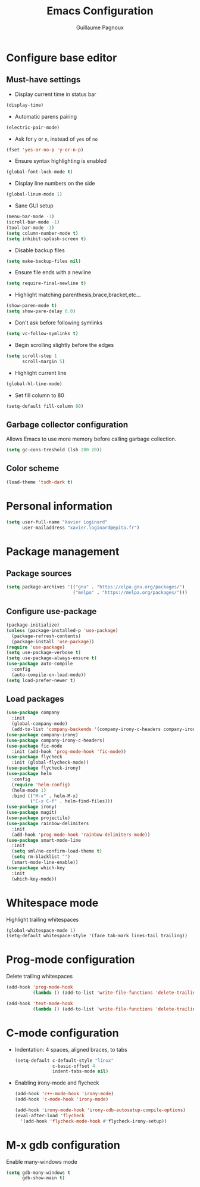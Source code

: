 #+TITLE: Emacs Configuration
#+AUTHOR: Guillaume Pagnoux
#+EMAIL: guillaume.pagnoux@epita.fr

* Configure base editor

** Must-have settings

- Display current time in status bar

#+begin_src emacs-lisp
(display-time)
#+end_src

- Automatic parens pairing

#+begin_src emacs-lisp
(electric-pair-mode)
#+end_src

- Ask for =y= or =n=, instead of =yes= of =no=

#+begin_src emacs-lisp
(fset 'yes-or-no-p 'y-or-n-p)
#+end_src

- Ensure syntax highlighting is enabled

#+begin_src emacs-lisp
(global-font-lock-mode t)
#+end_src

- Display line numbers on the side

#+begin_src emacs-lisp
(global-linum-mode 1)
#+end_src

- Sane GUI setup

#+begin_src emacs-lisp
(menu-bar-mode -1)
(scroll-bar-mode -1)
(tool-bar-mode -1)
(setq column-number-mode t)
(setq inhibit-splash-screen t)
#+end_src

- Disable backup files

#+begin_src emacs-lisp
(setq make-backup-files nil)
#+end_src

- Ensure file ends with a newline

#+begin_src emacs-lisp
(setq require-final-newline t)
#+end_src

- Highlight matching parenthesis,brace,bracket,etc...

#+begin_src emacs-lisp
(show-paren-mode t)
(setq show-pare-delay 0.0)
#+end_src

- Don't ask before following symlinks

#+begin_src emacs-lisp
(setq vc-follow-symlinks t)
#+end_src

- Begin scrolling slightly before the edges

#+begin_src emacs-lisp
(setq scroll-step 1
      scroll-margin 5)
#+end_src

- Highlight current line

#+begin_src emacs-lisp
(global-hl-line-mode)
#+end_src

- Set fill column to 80

#+begin_src emacs-lisp
(setq-default fill-column 80)
#+end_src

** Garbage collector configuration

Allows Emacs to use more memory before calling garbage collection.

#+BEGIN_SRC emacs-lisp
(setq gc-cons-treshold (lsh 200 20))
#+END_SRC

** Color scheme

#+BEGIN_SRC emacs-lisp
(load-theme 'tsdh-dark t)
#+END_SRC

* Personal information

#+BEGIN_SRC emacs-lisp
(setq user-full-name "Xavier Loginard"
      user-mailaddress "xavier.loginard@epita.fr")
#+END_SRC

* Package management

** Package sources

#+BEGIN_SRC emacs-lisp
(setq package-archives '(("gnu" . "https://elpa.gnu.org/packages/")
                         ("melpa" . "https://melpa.org/packages/")))
#+END_SRC

** Configure use-package

#+BEGIN_SRC emacs-lisp
(package-initialize)
(unless (package-installed-p 'use-package)
  (package-refresh-contents)
  (package-install 'use-package))
(require 'use-package)
(setq use-package-verbose t)
(setq use-package-always-ensure t)
(use-package auto-compile
  :config
  (auto-compile-on-load-mode))
(setq load-prefer-newer t)
#+END_SRC

** Load packages

#+BEGIN_SRC emacs-lisp
  (use-package company
    :init
    (global-company-mode)
    (add-to-list 'company-backends '(company-irony-c-headers company-irony)))
  (use-package company-irony)
  (use-package company-irony-c-headers)
  (use-package fic-mode
    :init (add-hook 'prog-mode-hook 'fic-mode))
  (use-package flycheck
    :init (global-flycheck-mode))
  (use-package flycheck-irony)
  (use-package helm
    :config
    (require 'helm-config)
    (helm-mode 1)
    :bind (("M-x" . helm-M-x)
           ("C-x C-f" . helm-find-files)))
  (use-package irony)
  (use-package magit)
  (use-package projectile)
  (use-package rainbow-delimiters
    :init
    (add-hook 'prog-mode-hook 'rainbow-delimiters-mode))
  (use-package smart-mode-line
    :init
    (setq sml/no-confirm-load-theme t)
    (setq rm-blacklist "")
    (smart-mode-line-enable))
  (use-package which-key
    :init
    (which-key-mode))
#+END_SRC

* Whitespace mode

Highlight trailing whitespaces

#+BEGIN_SRC emacs-lisp
(global-whitespace-mode 1)
(setq-default whitespace-style '(face tab-mark lines-tail trailing))
#+END_SRC

* Prog-mode configuration

  Delete trailing whitespaces
  #+BEGIN_SRC emacs-lisp
    (add-hook 'prog-mode-hook
              (lambda () (add-to-list 'write-file-functions 'delete-trailing-whitespace)))

    (add-hook 'text-mode-hook
              (lambda () (add-to-list 'write-file-functions 'delete-trailing-whitespace)))
  #+END_SRC
* C-mode configuration

-  Indentation: 4 spaces, aligned braces, to tabs

  #+BEGIN_SRC emacs-lisp
    (setq-default c-default-style "linux"
                  c-basic-offset 4
                  indent-tabs-mode nil)
  #+END_SRC

-  Enabling irony-mode and flycheck

  #+BEGIN_SRC emacs-lisp
(add-hook 'c++-mode-hook 'irony-mode)
(add-hook 'c-mode-hook 'irony-mode)

(add-hook 'irony-mode-hook 'irony-cdb-autosetup-compile-options)
(eval-after-load 'flycheck
  '(add-hook 'flycheck-mode-hook #'flycheck-irony-setup))
  #+END_SRC
* M-x gdb configuration

Enable many-windows mode

#+begin_src emacs-lisp
(setq gdb-many-windows t
      gdb-show-main t)
#+end_src
